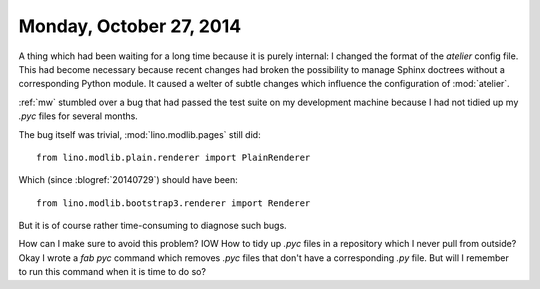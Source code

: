 ========================
Monday, October 27, 2014
========================

A thing which had been waiting for a long time because it is purely
internal: I changed the format of the `atelier` config file.  This had
become necessary because recent changes had broken the possibility to
manage Sphinx doctrees without a corresponding Python module. It
caused a welter of subtle changes which influence the configuration of
:mod:`atelier`.


:ref:`mw` stumbled over a bug that had passed the test suite on my
development machine because I had not tidied up my `.pyc` files for
several months.

The bug itself was trivial, :mod:`lino.modlib.pages` still did::

   from lino.modlib.plain.renderer import PlainRenderer

Which (since :blogref:`20140729`) should have been::

   from lino.modlib.bootstrap3.renderer import Renderer

But it is of course rather time-consuming to diagnose such bugs.

How can I make sure to avoid this problem? IOW How to tidy up `.pyc`
files in a repository which I never pull from outside?  Okay I wrote a
`fab pyc` command which removes `.pyc` files that don't have a
corresponding `.py` file.  But will I remember to run this command
when it is time to do so?


